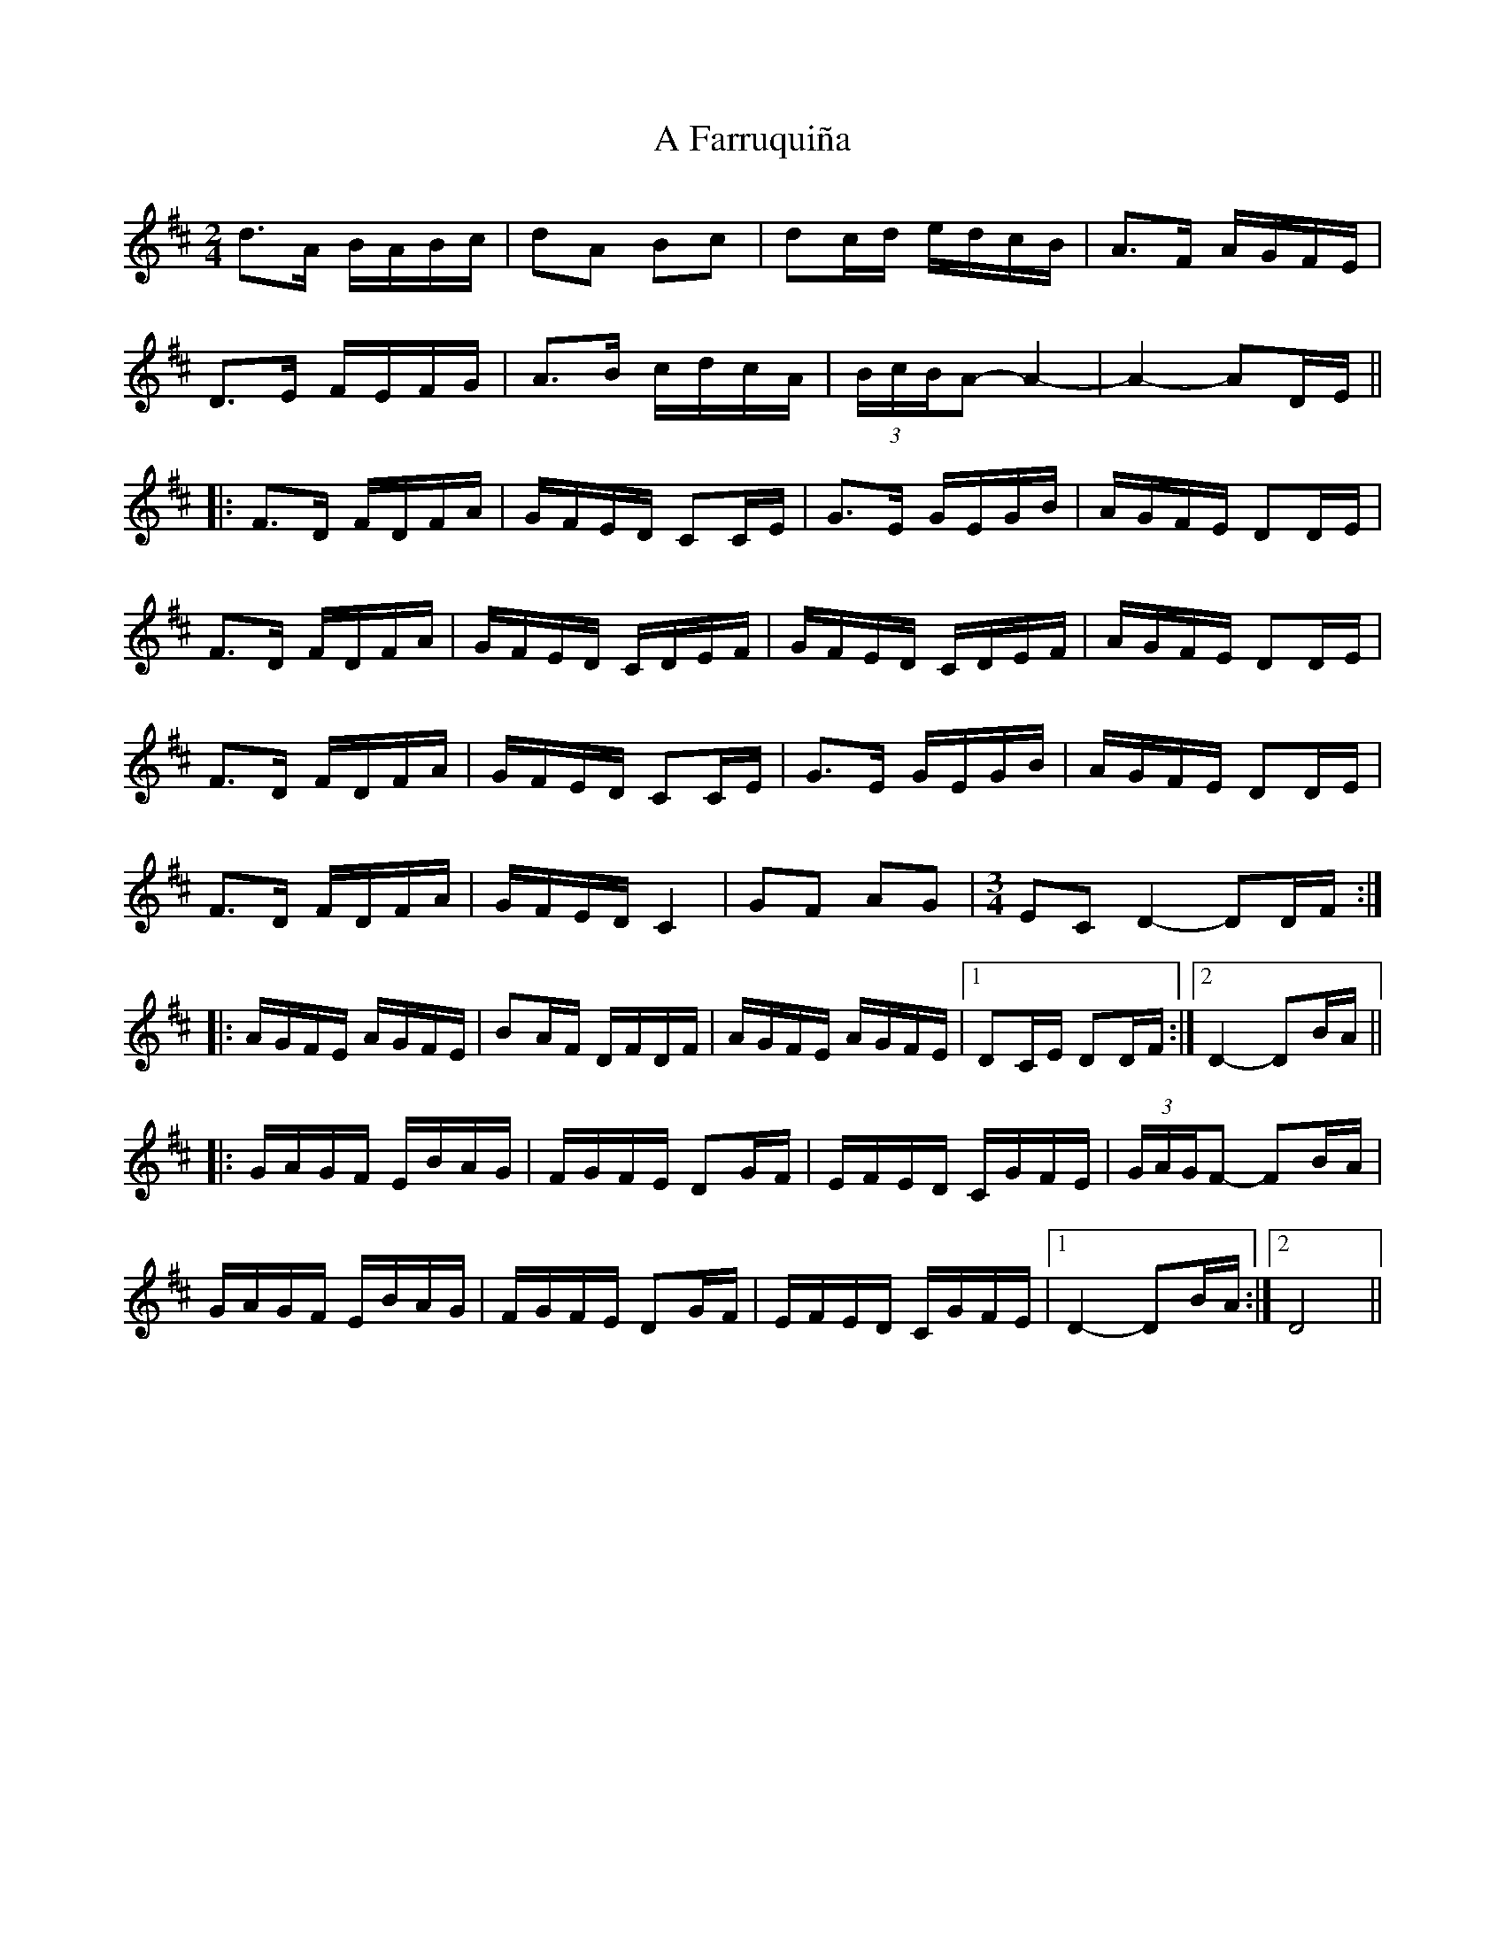 X: 173
T: A Farruquiña
R: polka
M: 2/4
K: Dmajor
d2>A2 BABc|d2A2 B2c2|d2cd edcB|A2>F2 AGFE|
D2>E2 FEFG|A2>B2 cdcA|(3BcBA2- A4-|A4- A2DE||
|:F2>D2 FDFA|GFED C2CE|G2>E2 GEGB|AGFE D2DE|
F2>D2 FDFA|GFED CDEF|GFED CDEF|AGFE D2DE|
F2>D2 FDFA|GFED C2CE|G2>E2 GEGB|AGFE D2DE|
F2>D2 FDFA|GFED C4|G2F2 A2G2|[M:3/4] E2C2 D4- D2DF:|
|:AGFE AGFE|B2AF DFDF|AGFE AGFE|1 D2CE D2DF:|2 D4- D2BA||
|:GAGF EBAG|FGFE D2GF|EFED CGFE|(3GAGF2- F2BA|
GAGF EBAG|FGFE D2GF|EFED CGFE|1 D4- D2BA:|2 D8||

